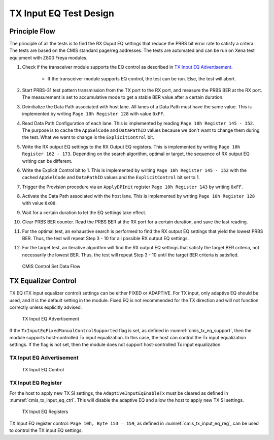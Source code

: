 TX Input EQ Test Design
========================


Principle Flow
---------------

The principle of all the tests is to find the RX Ouput EQ settings that reduce the PRBS bit error rate to satisfy a critera. The tests are based on the CMIS standard page/reg addresses. The tests are automated and can be run on Xena test equipment with Z800 Freya modules.

1. Check if the transceiver module supports the EQ control as described in `TX Input EQ Advertisement`_.

    * If the transceiver module supports EQ control, the test can be run. Else, the test will abort.

2. Start PRBS-31 test pattern transmission from the TX port to the RX port, and measure the PRBS BER at the RX port. The measurement is set to accumulative mode to get a stable BER value after a certain duration.
3. Deinitialize the Data Path associated with host lane. All lanes of a Data Path must have the same value. This is implemented by writing ``Page 10h Register 128`` with value ``0xFF``.
4. Read Data Path Configuration of each lane. This is implemented by reading ``Page 10h Register 145 - 152``. The purpose is to cache the ``AppSelCode`` and ``DataPathID`` values because we don't want to change them during the test. What we want to change is the ``ExplicitControl`` bit.
5. Write the RX output EQ settings to the RX Output EQ registers. This is implemented by writing ``Page 10h Register 162 - 173``. Depending on the search algorithm, optimal or target, the sequence of RX output EQ writing can be different.
6. Write the Explicit Control bit to 1. This is implemented by writing ``Page 10h Register 145 - 152`` with the cached ``AppSelCode`` and ``DataPathID`` values and the ``ExplicitControl`` bit set to 1.
7. Trigger the Provision procedure via an ``ApplyDPInit`` register ``Page 10h Register 143`` by writing ``0xFF``.
8. Activate the Data Path associated with the host lane. This is implemented by writing ``Page 10h Register 128`` with value ``0x00``.
9. Wait for a certain duration to let the EQ settings take effect.
10. Clear PRBS BER counter. Read the PRBS BER at the RX port for a certain duration, and save the last reading.
11. For the optimal test, an exhaustive search is performed to find the RX output EQ settings that yield the lowest PRBS BER. Thus, the test will repeat Step 3 - 10 for all possible RX output EQ settings. 
12. For the target test, an iterative algorithm will find the RX output EQ settings that satisfy the target BER criteria, not necessarily the lowest BER. Thus, the test will repeat Step 3 - 10 until the target BER criteria is satisfied.

.. figure:: ../../images/cmis_control_set_data_flow.png

    CMIS Control Set Data Flow


TX Equalizer Control
---------------------

TX EQ (TX input equalizer control) settings can be either FIXED or ADAPTIVE. For TX input, only adaptive EQ should be used, and it is the default setting in the module. Fixed EQ is not recommended for the TX direction and will not function correctly unless explicitly advised.

.. _cmis_tx_eq_support:

.. figure:: ../../images/cmis_tx_eq_support.png

    TX Input EQ Advertisement

If the ``TxInputEqFixedManualControlSupported`` flag is set, as defined in :numref:`cmis_tx_eq_support`, then the module supports host-controlled Tx input equalization. In this case, the host can control the Tx input equalization settings. If the flag is not set, then the module does not support host-controlled Tx input equalization.

TX Input EQ Advertisement
^^^^^^^^^^^^^^^^^^^^^^^^^

.. _cmis_tx_input_eq_ctrl:

.. figure:: ../../images/cmis_tx_input_eq_ctrl.png

    TX Input EQ Control


TX Input EQ Register
^^^^^^^^^^^^^^^^^^^^

For the host to apply new TX SI settings, the ``AdaptiveInputEqEnableTx`` must be cleared as defined in :numref:`cmis_tx_input_eq_ctrl`. This will disable the adaptive EQ and allow the host to apply new TX SI settings.

.. _cmis_tx_input_eq_reg:

.. figure:: ../../images/cmis_tx_input_eq_reg.png

    TX Input EQ Registers

TX Input EQ register control: ``Page 10h, Byte 153 – 159``, as defined in :numref:`cmis_tx_input_eq_reg`, can be used to control the TX input EQ settings.

